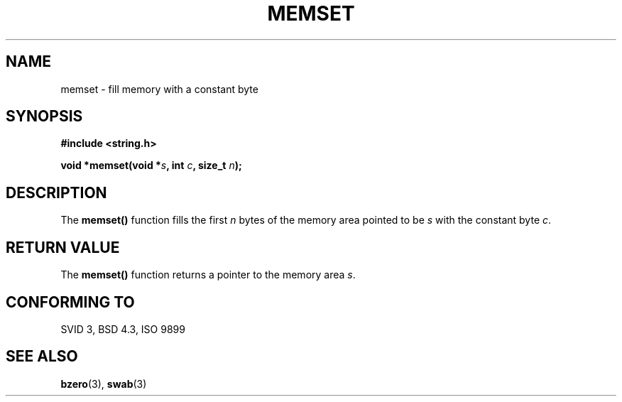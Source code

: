 .\" Copyright 1993 David Metcalfe (david@prism.demon.co.uk)
.\" May be distributed under the GNU General Public License
.\" References consulted:
.\"     Linux libc source code
.\"     Lewine's _POSIX Programmer's Guide_ (O'Reilly & Associates, 1991)
.\"     386BSD man pages
.\" Modified Sat Jul 24 18:49:23 1993 by Rik Faith (faith@cs.unc.edu)
.TH MEMSET 3  "April 11, 1993" "GNU" "Linux Programmer's Manual"
.SH NAME
memset \- fill memory with a constant byte
.SH SYNOPSIS
.nf
.B #include <string.h>
.sp
.BI "void *memset(void *" s ", int " c ", size_t " n );
.fi
.SH DESCRIPTION
The \fBmemset()\fP function fills the first \fIn\fP bytes of the
memory area pointed to be \fIs\fP with the constant byte \fIc\fP.
.SH "RETURN VALUE"
The \fBmemset()\fP function returns a pointer to the memory area
\fIs\fP.
.SH "CONFORMING TO"
SVID 3, BSD 4.3, ISO 9899
.SH SEE ALSO
.BR bzero "(3), " swab (3)
